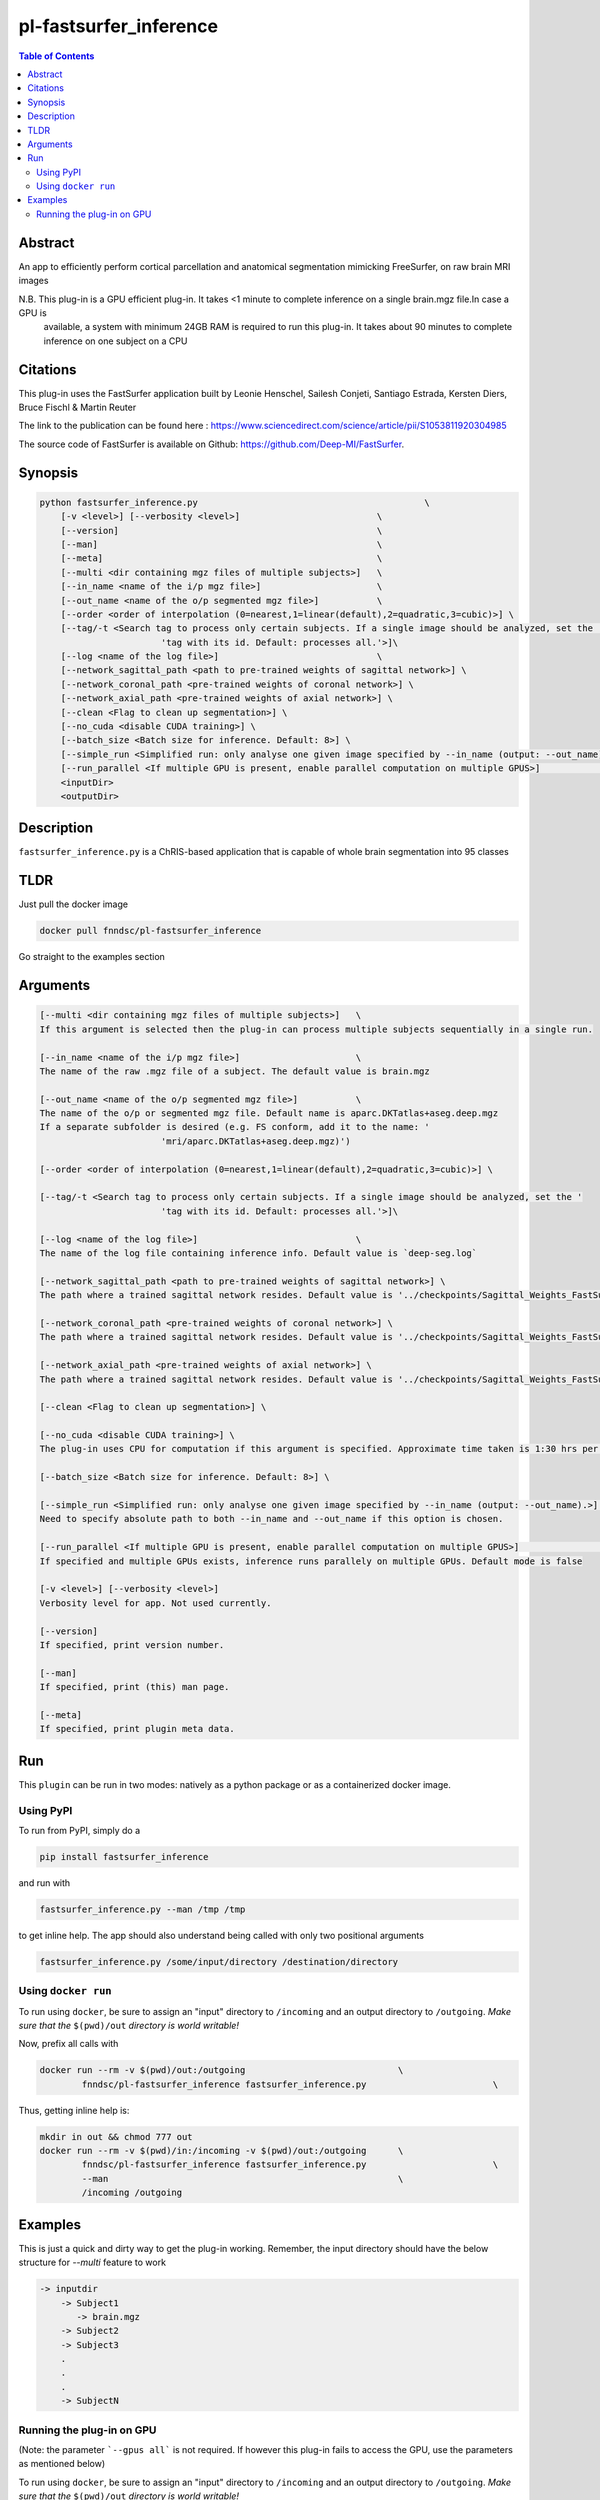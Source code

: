 pl-fastsurfer_inference
================================

.. image:: https://badge.fury.io/py/fastsurfer_inference.svg
    :target: https://badge.fury.io/py/fastsurfer_inference

.. image:: https://travis-ci.org/FNNDSC/fastsurfer_inference.svg?branch=master
    :target: https://travis-ci.org/FNNDSC/fastsurfer_inference

.. image:: https://img.shields.io/badge/python-3.5%2B-blue.svg
    :target: https://badge.fury.io/py/pl-fastsurfer_inference

.. contents:: Table of Contents


Abstract
--------

An app to efficiently perform cortical parcellation and anatomical segmentation mimicking FreeSurfer, on raw brain MRI images

N.B. This plug-in is a GPU efficient plug-in. It takes <1 minute to complete inference on a single brain.mgz file.In case a GPU is 
     available, a system with minimum 24GB RAM is required to run this plug-in. It takes about 90 minutes to complete inference on
     one subject on a CPU

Citations
---------

This plug-in uses the FastSurfer application built by Leonie Henschel, Sailesh Conjeti, Santiago Estrada, Kersten Diers, Bruce Fischl & Martin Reuter

The link to the publication can be found here : https://www.sciencedirect.com/science/article/pii/S1053811920304985

The source code of FastSurfer is available on Github: https://github.com/Deep-MI/FastSurfer.



Synopsis
--------

.. code::

    python fastsurfer_inference.py                                           \
        [-v <level>] [--verbosity <level>]                          \
        [--version]                                                 \
        [--man]                                                     \
        [--meta]                                                    \
        [--multi <dir containing mgz files of multiple subjects>]   \
        [--in_name <name of the i/p mgz file>]                      \
        [--out_name <name of the o/p segmented mgz file>]           \
        [--order <order of interpolation (0=nearest,1=linear(default),2=quadratic,3=cubic)>] \
        [--tag/-t <Search tag to process only certain subjects. If a single image should be analyzed, set the '
                           'tag with its id. Default: processes all.'>]\
        [--log <name of the log file>]                              \
        [--network_sagittal_path <path to pre-trained weights of sagittal network>] \
        [--network_coronal_path <pre-trained weights of coronal network>] \
        [--network_axial_path <pre-trained weights of axial network>] \
        [--clean <Flag to clean up segmentation>] \
        [--no_cuda <disable CUDA training>] \
        [--batch_size <Batch size for inference. Default: 8>] \
        [--simple_run <Simplified run: only analyse one given image specified by --in_name (output: --out_name).>] \
        [--run_parallel <If multiple GPU is present, enable parallel computation on multiple GPUS>]                \
        <inputDir>
        <outputDir> 

Description
-----------

``fastsurfer_inference.py`` is a ChRIS-based application that is capable of whole brain segmentation into 95 classes

TLDR
------
Just pull the docker image

.. code::

    docker pull fnndsc/pl-fastsurfer_inference

Go straight to the examples section

Arguments
---------

.. code::
    
    [--multi <dir containing mgz files of multiple subjects>]   \
    If this argument is selected then the plug-in can process multiple subjects sequentially in a single run.
    
    [--in_name <name of the i/p mgz file>]                      \
    The name of the raw .mgz file of a subject. The default value is brain.mgz
    
    [--out_name <name of the o/p segmented mgz file>]           \
    The name of the o/p or segmented mgz file. Default name is aparc.DKTatlas+aseg.deep.mgz
    If a separate subfolder is desired (e.g. FS conform, add it to the name: '
                           'mri/aparc.DKTatlas+aseg.deep.mgz)')
    
    [--order <order of interpolation (0=nearest,1=linear(default),2=quadratic,3=cubic)>] \
    
    [--tag/-t <Search tag to process only certain subjects. If a single image should be analyzed, set the '
                           'tag with its id. Default: processes all.'>]\
                           
    [--log <name of the log file>]                              \
    The name of the log file containing inference info. Default value is `deep-seg.log`
    
    [--network_sagittal_path <path to pre-trained weights of sagittal network>] \
    The path where a trained sagittal network resides. Default value is '../checkpoints/Sagittal_Weights_FastSurferCNN/ckpts/Epoch_30_training_state.pkl'
    
    [--network_coronal_path <pre-trained weights of coronal network>] \
    The path where a trained sagittal network resides. Default value is '../checkpoints/Sagittal_Weights_FastSurferCNN/ckpts/Epoch_30_training_state.pkl'
    
    [--network_axial_path <pre-trained weights of axial network>] \
    The path where a trained sagittal network resides. Default value is '../checkpoints/Sagittal_Weights_FastSurferCNN/ckpts/Epoch_30_training_state.pkl'
    
    [--clean <Flag to clean up segmentation>] \
    
    [--no_cuda <disable CUDA training>] \
    The plug-in uses CPU for computation if this argument is specified. Approximate time taken is 1:30 hrs per subject
    
    [--batch_size <Batch size for inference. Default: 8>] \
    
    [--simple_run <Simplified run: only analyse one given image specified by --in_name (output: --out_name).>] \
    Need to specify absolute path to both --in_name and --out_name if this option is chosen.
    
    [--run_parallel <If multiple GPU is present, enable parallel computation on multiple GPUS>]                \
    If specified and multiple GPUs exists, inference runs parallely on multiple GPUs. Default mode is false

    [-v <level>] [--verbosity <level>]
    Verbosity level for app. Not used currently.

    [--version]
    If specified, print version number. 
    
    [--man]
    If specified, print (this) man page.

    [--meta]
    If specified, print plugin meta data.


Run
----

This ``plugin`` can be run in two modes: natively as a python package or as a containerized docker image.

Using PyPI
~~~~~~~~~~

To run from PyPI, simply do a 

.. code:: bash

    pip install fastsurfer_inference

and run with

.. code:: bash

    fastsurfer_inference.py --man /tmp /tmp

to get inline help. The app should also understand being called with only two positional arguments

.. code:: bash

    fastsurfer_inference.py /some/input/directory /destination/directory


Using ``docker run``
~~~~~~~~~~~~~~~~~~~~

To run using ``docker``, be sure to assign an "input" directory to ``/incoming`` and an output directory to ``/outgoing``. *Make sure that the* ``$(pwd)/out`` *directory is world writable!*

Now, prefix all calls with 

.. code:: bash

    docker run --rm -v $(pwd)/out:/outgoing                             \
            fnndsc/pl-fastsurfer_inference fastsurfer_inference.py                        \

Thus, getting inline help is:

.. code:: bash

    mkdir in out && chmod 777 out
    docker run --rm -v $(pwd)/in:/incoming -v $(pwd)/out:/outgoing      \
            fnndsc/pl-fastsurfer_inference fastsurfer_inference.py                        \
            --man                                                       \
            /incoming /outgoing

Examples
--------

This is just a quick and dirty way to get the plug-in working. Remember, the input directory should have the below structure for `--multi` feature to work

.. code:: bash

   -> inputdir
       -> Subject1
          -> brain.mgz
       -> Subject2
       -> Subject3
       .
       .
       .
       -> SubjectN
       
       
Running the plug-in on GPU
~~~~~~~~~~~~~~~~~~~~~~~~~~

(Note: the parameter ```--gpus all``` is not required. If however this plug-in fails to access the GPU, use the parameters as mentioned below)


To run using ``docker``, be sure to assign an "input" directory to ``/incoming`` and an output directory to ``/outgoing``. *Make sure that the* ``$(pwd)/out`` *directory is world writable!*

.. code:: bash

   docker run --rm --gpus all -v $(pwd)/in:/incoming -v $(pwd)/out:/outgoing      \
            fnndsc/pl-fastsurfer_inference fastsurfer_inference.py     \
            --t Subject1 --in_name brain.mgz                             \
            /incoming /outgoing

The output file will be saved as /outgoing/Subject1/aparc.DKTatlas+aseg.deep.mgz



